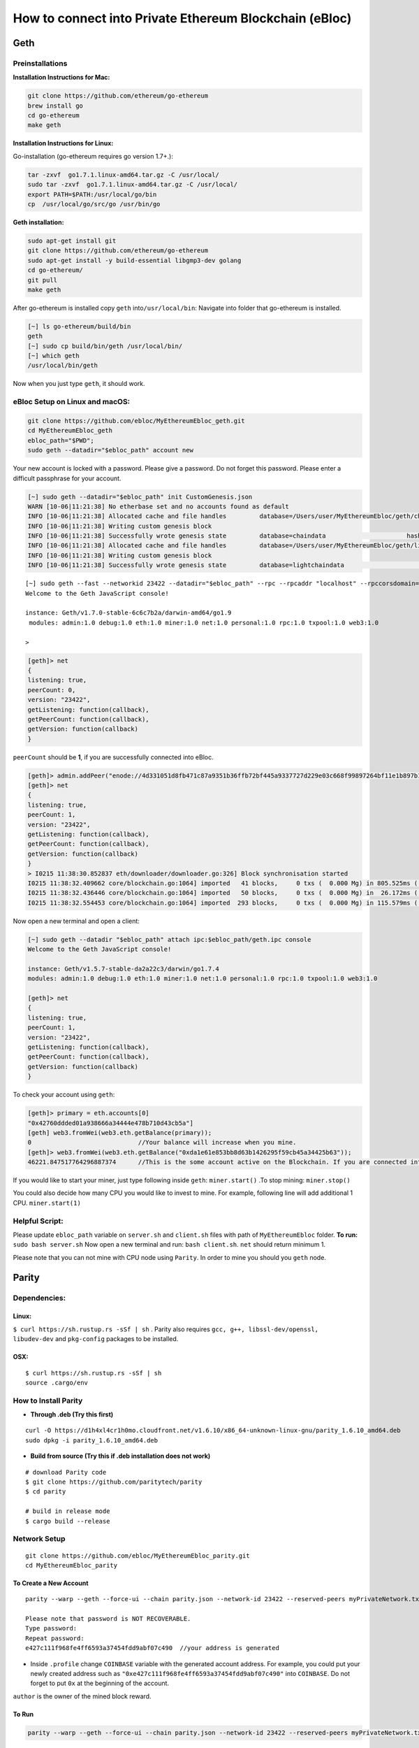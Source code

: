 **How to connect into Private Ethereum Blockchain (eBloc)**
===========================================================

**Geth**
--------

**Preinstallations**
~~~~~~~~~~~~~~~~~~~~

**Installation Instructions for Mac:**

.. code:: bash

    git clone https://github.com/ethereum/go-ethereum
    brew install go
    cd go-ethereum
    make geth

**Installation Instructions for Linux:**

Go-installation (go-ethereum requires go version 1.7+.):

.. code:: bash

    tar -zxvf  go1.7.1.linux-amd64.tar.gz -C /usr/local/
    sudo tar -zxvf  go1.7.1.linux-amd64.tar.gz -C /usr/local/
    export PATH=$PATH:/usr/local/go/bin
    cp  /usr/local/go/src/go /usr/bin/go

**Geth installation:**

.. code:: bash

    sudo apt-get install git
    git clone https://github.com/ethereum/go-ethereum
    sudo apt-get install -y build-essential libgmp3-dev golang
    cd go-ethereum/
    git pull
    make geth

After go-ethereum is installed copy ``geth`` into\ ``/usr/local/bin``:
Navigate into folder that go-ethereum is installed.

.. code:: bash

    [~] ls go-ethereum/build/bin
    geth
    [~] sudo cp build/bin/geth /usr/local/bin/
    [~] which geth
    /usr/local/bin/geth

Now when you just type ``geth``, it should work.

**eBloc Setup on Linux and macOS:**
~~~~~~~~~~~~~~~~~~~~~~~~~~~~~~~~~~~

.. code:: bash

    git clone https://github.com/ebloc/MyEthereumEbloc_geth.git
    cd MyEthereumEbloc_geth
    ebloc_path="$PWD";
    sudo geth --datadir="$ebloc_path" account new

Your new account is locked with a password. Please give a password. Do
not forget this password. Please enter a difficult passphrase for your
account.

.. code:: bash

    [~] sudo geth --datadir="$ebloc_path" init CustomGenesis.json
    WARN [10-06|11:21:38] No etherbase set and no accounts found as default
    INFO [10-06|11:21:38] Allocated cache and file handles         database=/Users/user/MyEthereumEbloc/geth/chaindata cache=16 handles=16
    INFO [10-06|11:21:38] Writing custom genesis block
    INFO [10-06|11:21:38] Successfully wrote genesis state         database=chaindata                      hash=a6e0e1...dab438
    INFO [10-06|11:21:38] Allocated cache and file handles         database=/Users/user/MyEthereumEbloc/geth/lightchaindata cache=16 handles=16
    INFO [10-06|11:21:38] Writing custom genesis block
    INFO [10-06|11:21:38] Successfully wrote genesis state         database=lightchaindata                      hash=a6e0e1...dab438

::

    [~] sudo geth --fast --networkid 23422 --datadir="$ebloc_path" --rpc --rpcaddr "localhost" --rpccorsdomain="*" --rpcport="8545" console
    Welcome to the Geth JavaScript console!

    instance: Geth/v1.7.0-stable-6c6c7b2a/darwin-amd64/go1.9
     modules: admin:1.0 debug:1.0 eth:1.0 miner:1.0 net:1.0 personal:1.0 rpc:1.0 txpool:1.0 web3:1.0

    >

.. code:: bash

    [geth]> net
    {
    listening: true,
    peerCount: 0,
    version: "23422",
    getListening: function(callback),
    getPeerCount: function(callback),
    getVersion: function(callback)
    }

``peerCount`` should be **1**, if you are successfully connected into
eBloc.

.. code:: bash

    [geth]> admin.addPeer("enode://4d331051d8fb471c87a9351b36ffb72bf445a9337727d229e03c668f99897264bf11e1b897b1561f5889825e2211b06858139fa469fdf73c64d43a567ea72479@193.140.197.95:3000");
    [geth]> net
    {
    listening: true,
    peerCount: 1,
    version: "23422",
    getListening: function(callback),
    getPeerCount: function(callback),
    getVersion: function(callback)
    }
    > I0215 11:38:30.852837 eth/downloader/downloader.go:326] Block synchronisation started
    I0215 11:38:32.409662 core/blockchain.go:1064] imported   41 blocks,     0 txs (  0.000 Mg) in 805.525ms ( 0.000 Mg/s). #1401 [1e5a0d22... / 28f66e6b...]
    I0215 11:38:32.436446 core/blockchain.go:1064] imported   50 blocks,     0 txs (  0.000 Mg) in  26.172ms ( 0.000 Mg/s). #1451 [b0a79eeb... / ecaada4b...]
    I0215 11:38:32.554453 core/blockchain.go:1064] imported  293 blocks,     0 txs (  0.000 Mg) in 115.579ms ( 0.000 Mg/s). #1744 [ff3e8799... / 44aa42ef...]

Now open a new terminal and open a client:

.. code:: bash

    [~] sudo geth --datadir "$ebloc_path" attach ipc:$ebloc_path/geth.ipc console
    Welcome to the Geth JavaScript console!

    instance: Geth/v1.5.7-stable-da2a22c3/darwin/go1.7.4
    modules: admin:1.0 debug:1.0 eth:1.0 miner:1.0 net:1.0 personal:1.0 rpc:1.0 txpool:1.0 web3:1.0

    [geth]> net
    {
    listening: true,
    peerCount: 1,
    version: "23422",
    getListening: function(callback),
    getPeerCount: function(callback),
    getVersion: function(callback)
    }

To check your account using ``geth``:

.. code:: bash

    [geth]> primary = eth.accounts[0]
    "0x42760ddded01a938666a34444e478b710d43cb5a"]
    [geth] web3.fromWei(web3.eth.getBalance(primary));
    0                             //Your balance will increase when you mine.
    [geth]> web3.fromWei(web3.eth.getBalance("0xda1e61e853bb8d63b1426295f59cb45a34425b63"));
    46221.847517764296887374      //This is the some account active on the Blockchain. If you are connected into eBloc, you should see it.

If you would like to start your miner, just type following inside
``geth``: ``miner.start()`` .To stop mining: ``miner.stop()``

You could also decide how many CPU you would like to invest to mine. For
example, following line will add additional 1 CPU. ``miner.start(1)``

**Helpful Script:**
~~~~~~~~~~~~~~~~~~~

Please update ``ebloc_path`` variable on ``server.sh`` and ``client.sh``
files with path of ``MyEthereumEbloc`` folder. **To run:**
``sudo bash server.sh`` Now open a new terminal and run:
``bash client.sh``. ``net`` should return minimum 1.

Please note that you can not mine with CPU node using ``Parity``. In
order to mine you should you ``geth`` node.

**Parity**
----------

**Dependencies:**
~~~~~~~~~~~~~~~~~

**Linux:**
^^^^^^^^^^

``$ curl https://sh.rustup.rs -sSf | sh`` . Parity also requires
``gcc, g++, libssl-dev/openssl, libudev-dev`` and ``pkg-config``
packages to be installed.

**OSX:**
^^^^^^^^

::

    $ curl https://sh.rustup.rs -sSf | sh
    source .cargo/env

How to Install Parity
~~~~~~~~~~~~~~~~~~~~~

-  **Through .deb (Try this first)**

::

    curl -O https://d1h4xl4cr1h0mo.cloudfront.net/v1.6.10/x86_64-unknown-linux-gnu/parity_1.6.10_amd64.deb
    sudo dpkg -i parity_1.6.10_amd64.deb

-  **Build from source (Try this if .deb installation does not work)**

::

    # download Parity code
    $ git clone https://github.com/paritytech/parity
    $ cd parity

    # build in release mode
    $ cargo build --release

Network Setup
~~~~~~~~~~~~~

::

    git clone https://github.com/ebloc/MyEthereumEbloc_parity.git
    cd MyEthereumEbloc_parity

To Create a New Account
^^^^^^^^^^^^^^^^^^^^^^^

::

    parity --warp --geth --force-ui --chain parity.json --network-id 23422 --reserved-peers myPrivateNetwork.txt --jsonrpc-apis web3,eth,net,parity,parity_accounts,traces,rpc,parity_set --jsonrpc-cors all account new

    Please note that password is NOT RECOVERABLE.
    Type password:
    Repeat password:
    e427c111f968fe4ff6593a37454fdd9abf07c490  //your address is generated

-  Inside ``.profile`` change ``COINBASE`` variable with the generated
   account address. For example, you could put your newly created
   address such as ``"0xe427c111f968fe4ff6593a37454fdd9abf07c490"`` into
   ``COINBASE``. Do not forget to put ``0x`` at the beginning of the
   account.

``author`` is the owner of the mined block reward.

To Run
^^^^^^

.. code:: bash

    parity --warp --geth --force-ui --chain parity.json --network-id 23422 --reserved-peers myPrivateNetwork.txt --jsonrpc-apis web3,eth,net,parity,parity_accounts,traces,rpc,parity_set --jsonrpc-cors all --author "0x75..." --unlock $COINBASE --password /home/ubuntu/EBloc/password.txt

To attach ``geth`` console to ``Parity`` do: ``geth attach``

Open your favourite browser and type: ``localhost:8080`` .
